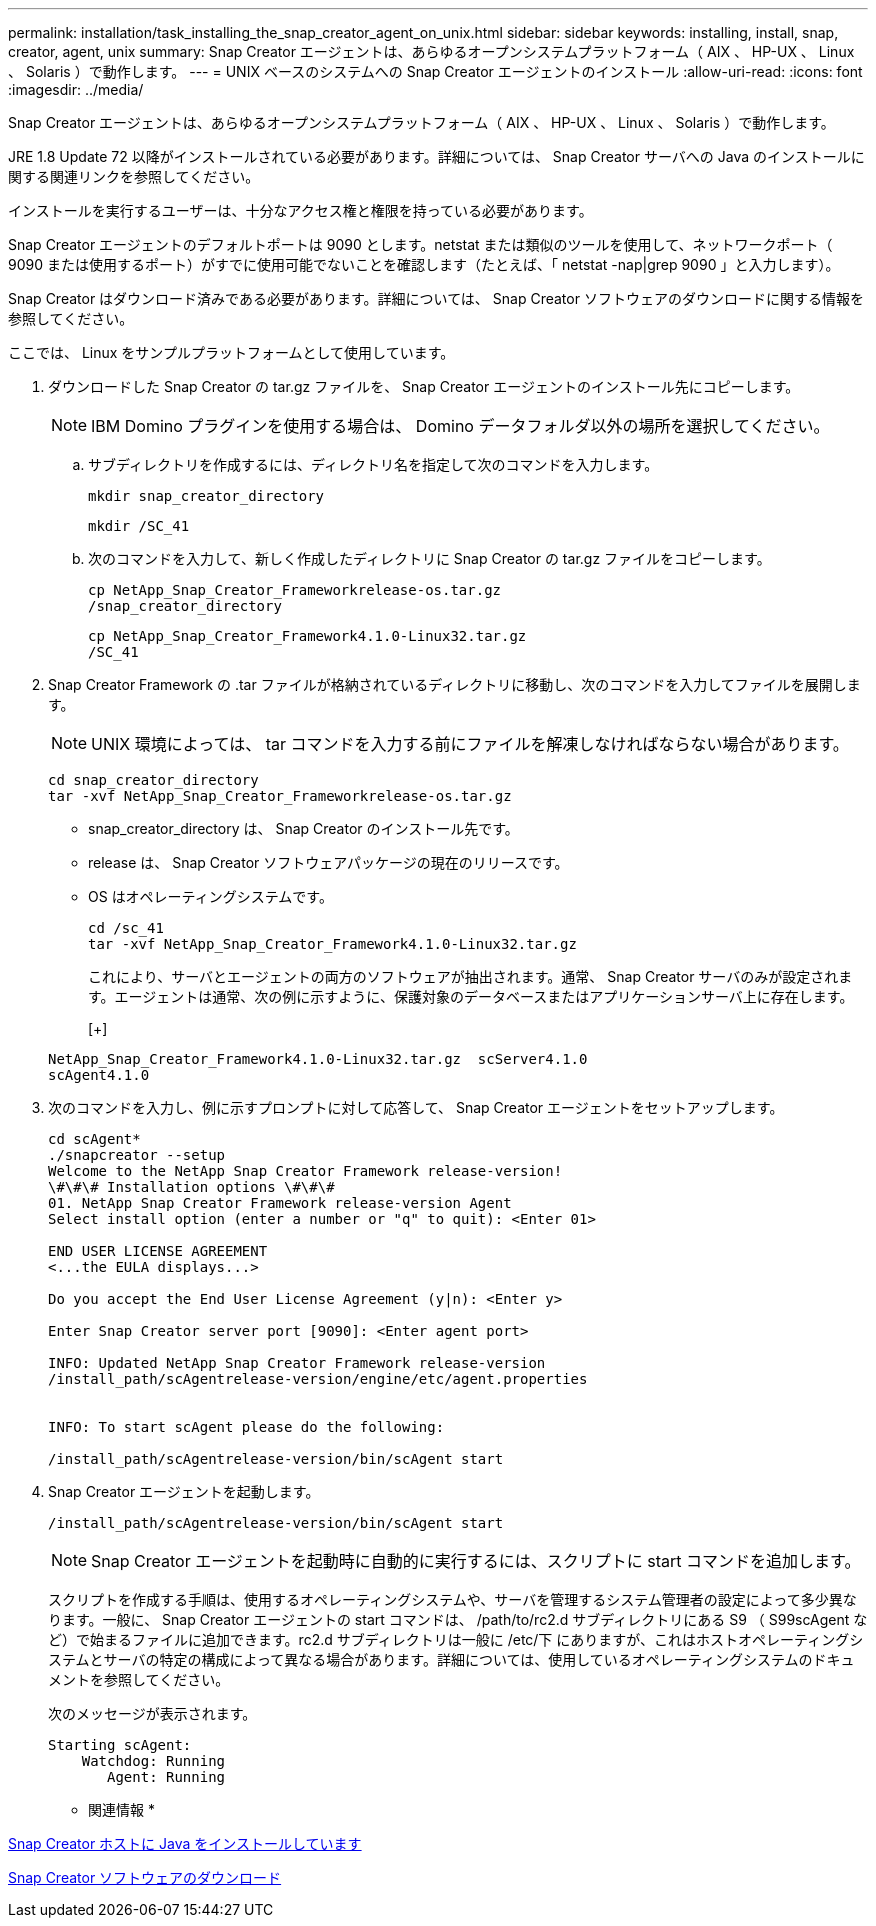 ---
permalink: installation/task_installing_the_snap_creator_agent_on_unix.html 
sidebar: sidebar 
keywords: installing, install, snap, creator, agent, unix 
summary: Snap Creator エージェントは、あらゆるオープンシステムプラットフォーム（ AIX 、 HP-UX 、 Linux 、 Solaris ）で動作します。 
---
= UNIX ベースのシステムへの Snap Creator エージェントのインストール
:allow-uri-read: 
:icons: font
:imagesdir: ../media/


[role="lead"]
Snap Creator エージェントは、あらゆるオープンシステムプラットフォーム（ AIX 、 HP-UX 、 Linux 、 Solaris ）で動作します。

JRE 1.8 Update 72 以降がインストールされている必要があります。詳細については、 Snap Creator サーバへの Java のインストールに関する関連リンクを参照してください。

インストールを実行するユーザーは、十分なアクセス権と権限を持っている必要があります。

Snap Creator エージェントのデフォルトポートは 9090 とします。netstat または類似のツールを使用して、ネットワークポート（ 9090 または使用するポート）がすでに使用可能でないことを確認します（たとえば、「 netstat -nap|grep 9090 」と入力します）。

Snap Creator はダウンロード済みである必要があります。詳細については、 Snap Creator ソフトウェアのダウンロードに関する情報を参照してください。

ここでは、 Linux をサンプルプラットフォームとして使用しています。

. ダウンロードした Snap Creator の tar.gz ファイルを、 Snap Creator エージェントのインストール先にコピーします。
+

NOTE: IBM Domino プラグインを使用する場合は、 Domino データフォルダ以外の場所を選択してください。

+
.. サブディレクトリを作成するには、ディレクトリ名を指定して次のコマンドを入力します。
+
[listing]
----
mkdir snap_creator_directory
----
+
[listing]
----
mkdir /SC_41
----
.. 次のコマンドを入力して、新しく作成したディレクトリに Snap Creator の tar.gz ファイルをコピーします。
+
[listing]
----
cp NetApp_Snap_Creator_Frameworkrelease-os.tar.gz
/snap_creator_directory
----
+
[listing]
----
cp NetApp_Snap_Creator_Framework4.1.0-Linux32.tar.gz
/SC_41
----


. Snap Creator Framework の .tar ファイルが格納されているディレクトリに移動し、次のコマンドを入力してファイルを展開します。
+

NOTE: UNIX 環境によっては、 tar コマンドを入力する前にファイルを解凍しなければならない場合があります。

+
[listing]
----
cd snap_creator_directory
tar -xvf NetApp_Snap_Creator_Frameworkrelease-os.tar.gz
----
+
** snap_creator_directory は、 Snap Creator のインストール先です。
** release は、 Snap Creator ソフトウェアパッケージの現在のリリースです。
** OS はオペレーティングシステムです。
+
[listing]
----
cd /sc_41
tar -xvf NetApp_Snap_Creator_Framework4.1.0-Linux32.tar.gz
----


+
これにより、サーバとエージェントの両方のソフトウェアが抽出されます。通常、 Snap Creator サーバのみが設定されます。エージェントは通常、次の例に示すように、保護対象のデータベースまたはアプリケーションサーバ上に存在します。

+
[+]

+
[listing]
----
NetApp_Snap_Creator_Framework4.1.0-Linux32.tar.gz  scServer4.1.0
scAgent4.1.0
----
. 次のコマンドを入力し、例に示すプロンプトに対して応答して、 Snap Creator エージェントをセットアップします。
+
[listing]
----
cd scAgent*
./snapcreator --setup
Welcome to the NetApp Snap Creator Framework release-version!
\#\#\# Installation options \#\#\#
01. NetApp Snap Creator Framework release-version Agent
Select install option (enter a number or "q" to quit): <Enter 01>

END USER LICENSE AGREEMENT
<...the EULA displays...>

Do you accept the End User License Agreement (y|n): <Enter y>

Enter Snap Creator server port [9090]: <Enter agent port>

INFO: Updated NetApp Snap Creator Framework release-version
/install_path/scAgentrelease-version/engine/etc/agent.properties


INFO: To start scAgent please do the following:

/install_path/scAgentrelease-version/bin/scAgent start
----
. Snap Creator エージェントを起動します。
+
[listing]
----
/install_path/scAgentrelease-version/bin/scAgent start
----
+

NOTE: Snap Creator エージェントを起動時に自動的に実行するには、スクリプトに start コマンドを追加します。

+
スクリプトを作成する手順は、使用するオペレーティングシステムや、サーバを管理するシステム管理者の設定によって多少異なります。一般に、 Snap Creator エージェントの start コマンドは、 /path/to/rc2.d サブディレクトリにある S9 （ S99scAgent など）で始まるファイルに追加できます。rc2.d サブディレクトリは一般に /etc/下 にありますが、これはホストオペレーティングシステムとサーバの特定の構成によって異なる場合があります。詳細については、使用しているオペレーティングシステムのドキュメントを参照してください。

+
次のメッセージが表示されます。

+
[listing]
----
Starting scAgent:
    Watchdog: Running
       Agent: Running
----


* 関連情報 *

xref:task_installing_java_on_snap_creator_hosts.adoc[Snap Creator ホストに Java をインストールしています]

xref:task_downloading_the_snap_creator_software.adoc[Snap Creator ソフトウェアのダウンロード]

